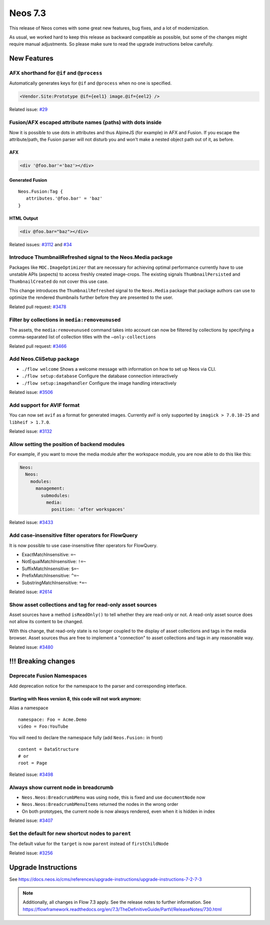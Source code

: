 ========
Neos 7.3
========

This release of Neos comes with some great new features, bug fixes, and a lot of modernization.

As usual, we worked hard to keep this release as backward compatible as possible, but some of the changes might require manual
adjustments. So please make sure to read the upgrade instructions below carefully.


************
New Features
************


AFX shorthand for ``@if`` and ``@process``
------------------------------------------

Automatically generates keys for ``@if`` and ``@process`` when no one is specified.

.. code-block:: html

  <Vendor.Site:Prototype @if={eel1} image.@if={eel2} />

Related issue: `#29 <https://github.com/neos/fusion-afx/issues/29>`_


Fusion/AFX escaped attribute names (paths) with dots inside
-----------------------------------------------------------

Now it is possible to use dots in attributes and thus AlpineJS (for example) in AFX and Fusion.
If you escape the attribute/path, the Fusion parser will not disturb you and won't make a nested object path out of it, as before.

AFX
***

.. code-block:: html

 <div '@foo.bar'='baz'></div>

Generated Fusion
****************

::

 Neos.Fusion:Tag {
    attributes.'@foo.bar' = 'baz'
 }

HTML Output
***********

.. code-block:: html

 <div @foo.bar="baz"></div>


Related issues: `#3112 <https://github.com/neos/neos-development-collection/issues/3112>`_ and `#34 <https://github.com/neos/fusion-afx/issues/34>`_



Introduce ThumbnailRefreshed signal to the Neos.Media package
-------------------------------------------------------------

Packages like ``MOC.ImageOptimizer`` that are necessary for achieving optimal performance currently have to use unstable APIs (aspects) to access freshly created image-crops. The existing signals ``ThumbnailPersisted`` and ``ThumbnailCreated`` do not cover this use case.

This change introduces the ``ThumbnailRefreshed`` signal to the ``Neos.Media`` package that package authors can use to optimize the rendered thumbnails further before they are presented to the user.

Related pull request: `#3478 <https://github.com/neos/neos-development-collection/pull/3478>`_


Filter by collections in ``media:removeunused``
-----------------------------------------------

The assets, the ``media:removeunused`` command takes into account can now be filtered by collections by specifying a comma-separated list of collection titles with the ``—only-collections``

Related pull request: `#3466 <https://github.com/neos/neos-development-collection/pull/3466>`_


Add Neos.CliSetup package
-------------------------

* ``./flow welcome`` Shows a welcome message with information on how to set up Neos via CLI.
* ``./flow setup:database`` Configure the database connection interactively
* ``./flow setup:imagehandler`` Configure the image handling interactively

Related issue: `#3506 <https://github.com/neos/neos-development-collection/issues/3506>`_

Add support for AVIF format
---------------------------

You can now set ``avif`` as a format for generated images. Currently avif is only supported by ``imagick > 7.0.10-25`` and ``libheif > 1.7.0``.

Related issue: `#3132 <https://github.com/neos/neos-development-collection/issues/3132>`_


Allow setting the position of backend modules
---------------------------------------------

For example, if you want to move the media module after the workspace module, you are now able to do this like this:

.. code-block:: yaml

 Neos:
   Neos:
     modules:
       management:
         submodules:
           media:
             position: 'after workspaces'

Related issue: `#3433 <https://github.com/neos/neos-development-collection/issues/3433>`_


Add case-insensitive filter operators for FlowQuery
----------------------------------------------------

It is now possible to use case-insensitive filter operators for FlowQuery.

* ExactMatchInsensitive: ``=~``
* NotEqualMatchInsensitive: ``!=~``
* SuffixMatchInsensitive: ``$=~``
* PrefixMatchInsensitive: ``^=~``
* SubstringMatchInsensitive: ``*=~``

Related issue: `#2614 <https://github.com/neos/neos-development-collection/issues/2614>`_


Show asset collections and tag for read-only asset sources
----------------------------------------------------------

Asset sources have a method ``isReadOnly()`` to tell whether they are read-only or not. A read-only asset source does not allow its content to be changed.

With this change, that read-only state is no longer coupled to the display of asset collections and tags in the media browser. Asset sources thus are free to implement a "connection" to asset collections and tags in any reasonable way.

Related issue: `#3480 <https://github.com/neos/neos-development-collection/issues/3480>`_


********************
!!! Breaking changes
********************


Deprecate Fusion Namespaces
---------------------------

Add deprecation notice for the namespace to the parser and corresponding interface.

Starting with Neos version 8, this code will not work anymore:
**************************************************************

Alias a namespace

::

 namespace: Foo = Acme.Demo
 video = Foo:YouTube


You will need to declare the namespace fully (add ``Neos.Fusion:`` in front)

::

  content = DataStructure
  # or
  root = Page


Related issue: `#3498 <https://github.com/neos/neos-development-collection/issues/3498>`_


Always show current node in breadcrumb
--------------------------------------

* ``Neos.Neos:BreadcrumbMenu`` was using ``node``, this is fixed and use ``documentNode`` now
* ``Neos.Neos:BreadcrumbMenuItems`` returned the nodes in the wrong order
* On both prototypes, the current node is now always rendered, even when it is hidden in index

Related issue: `#3407 <https://github.com/neos/neos-development-collection/issues/3407>`_


Set the default for new shortcut nodes to ``parent``
----------------------------------------------------

The default value for the ``target`` is now ``parent`` instead of ``firstChildNode``

Related issue: `#3256 <https://github.com/neos/neos-development-collection/issues/3256>`_


********************
Upgrade Instructions
********************

See https://docs.neos.io/cms/references/upgrade-instructions/upgrade-instructions-7-2-7-3

.. note::

   Additionally, all changes in Flow 7.3 apply. See the release notes to further information.
   See https://flowframework.readthedocs.org/en/7.3/TheDefinitiveGuide/PartV/ReleaseNotes/730.html


